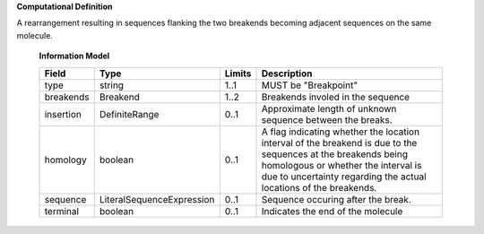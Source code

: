 **Computational Definition**

A rearrangement resulting in sequences flanking the two breakends becoming adjacent sequences on the same molecule.

    **Information Model**
    
    .. list-table::
       :class: clean-wrap
       :header-rows: 1
       :align: left
       :widths: auto
       
       *  - Field
          - Type
          - Limits
          - Description
       *  - type
          - string
          - 1..1
          - MUST be "Breakpoint"
       *  - breakends
          - Breakend
          - 1..2
          - Breakends involed in the sequence
       *  - insertion
          - DefiniteRange
          - 0..1
          - Approximate length of unknown sequence between the breaks.
       *  - homology
          - boolean
          - 0..1
          - A flag indicating whether the location interval of the breakend is due to the sequences at the breakends being homologous or whether the interval is due to uncertainty regarding the actual locations of the breakends.
       *  - sequence
          - LiteralSequenceExpression
          - 0..1
          - Sequence occuring after the break.
       *  - terminal
          - boolean
          - 0..1
          - Indicates the end of the molecule
